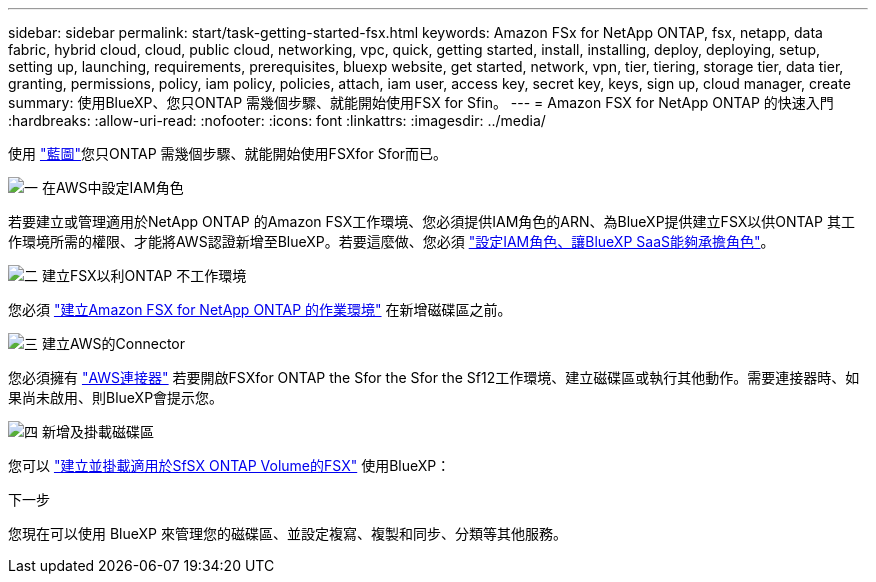 ---
sidebar: sidebar 
permalink: start/task-getting-started-fsx.html 
keywords: Amazon FSx for NetApp ONTAP, fsx, netapp, data fabric, hybrid cloud, cloud, public cloud, networking, vpc, quick, getting started, install, installing, deploy, deploying, setup, setting up, launching, requirements, prerequisites, bluexp website, get started, network, vpn, tier, tiering, storage tier, data tier, granting, permissions, policy, iam policy, policies, attach, iam user, access key, secret key, keys, sign up, cloud manager, create 
summary: 使用BlueXP、您只ONTAP 需幾個步驟、就能開始使用FSX for Sfin。 
---
= Amazon FSX for NetApp ONTAP 的快速入門
:hardbreaks:
:allow-uri-read: 
:nofooter: 
:icons: font
:linkattrs: 
:imagesdir: ../media/


[role="lead"]
使用 link:https://docs.netapp.com/us-en/cloud-manager-family/["藍圖"^]您只ONTAP 需幾個步驟、就能開始使用FSXfor Sfor而已。

.image:https://raw.githubusercontent.com/NetAppDocs/common/main/media/number-1.png["一"] 在AWS中設定IAM角色
[role="quick-margin-para"]
若要建立或管理適用於NetApp ONTAP 的Amazon FSX工作環境、您必須提供IAM角色的ARN、為BlueXP提供建立FSX以供ONTAP 其工作環境所需的權限、才能將AWS認證新增至BlueXP。若要這麼做、您必須 link:../requirements/task-setting-up-permissions-fsx.html["設定IAM角色、讓BlueXP SaaS能夠承擔角色"]。

.image:https://raw.githubusercontent.com/NetAppDocs/common/main/media/number-2.png["二"] 建立FSX以利ONTAP 不工作環境
[role="quick-margin-para"]
您必須 link:../use/task-creating-fsx-working-environment.html["建立Amazon FSX for NetApp ONTAP 的作業環境"] 在新增磁碟區之前。

.image:https://raw.githubusercontent.com/NetAppDocs/common/main/media/number-3.png["三"] 建立AWS的Connector
[role="quick-margin-para"]
您必須擁有 https://docs.netapp.com/us-en/cloud-manager-setup-admin/concept-connectors.html#how-to-create-a-connector["AWS連接器"^] 若要開啟FSXfor ONTAP the Sfor the Sfor the Sf12工作環境、建立磁碟區或執行其他動作。需要連接器時、如果尚未啟用、則BlueXP會提示您。

.image:https://raw.githubusercontent.com/NetAppDocs/common/main/media/number-4.png["四"] 新增及掛載磁碟區
[role="quick-margin-para"]
您可以 link:../use/task-add-fsx-volumes.html["建立並掛載適用於SfSX ONTAP Volume的FSX"] 使用BlueXP：

.下一步
您現在可以使用 BlueXP 來管理您的磁碟區、並設定複寫、複製和同步、分類等其他服務。
